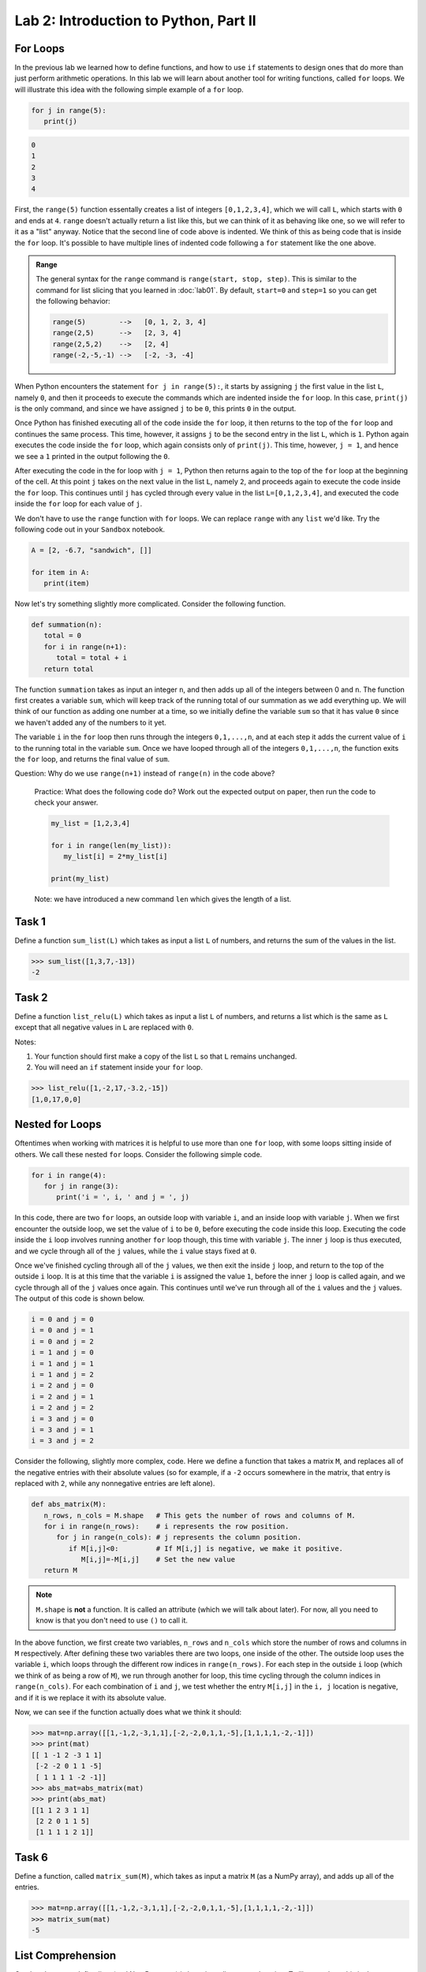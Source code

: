 Lab 2: Introduction to Python, Part II
======================================

.. review functions and lists
.. this becomes vector arithmetic

For Loops
---------

In the previous lab we learned how to define functions, and how to use ``if`` statements to
design ones that do more than just perform arithmetic operations. In this lab we will learn
about another tool for writing functions, called ``for`` loops. We will illustrate this idea with the
following simple example of a ``for`` loop.

.. code-block:: python

   for j in range(5):
      print(j)

.. code-block:: console

   0
   1
   2
   3
   4

First, the ``range(5)`` function essentally creates a
list of integers ``[0,1,2,3,4]``, which we will call ``L``, which starts with ``0`` and ends at ``4``.
``range`` doesn't actually return a list like this, but we can think of it as behaving
like one, so we will refer to it as a "list" anyway. Notice that the second line of code above
is indented. We think of this as being code that is inside the ``for`` loop. It's possible to have
multiple lines of indented code following a ``for`` statement like the one above.

.. admonition:: Range

   The general syntax for the ``range`` command is ``range(start, stop, step)``. This is similar to the command for list slicing that you learned in :doc:`lab01`. By default, ``start=0`` and ``step=1`` so you can get the following behavior:

   .. code-block:: console

      range(5)        -->   [0, 1, 2, 3, 4]
      range(2,5)      -->   [2, 3, 4]
      range(2,5,2)    -->   [2, 4]
      range(-2,-5,-1) -->   [-2, -3, -4]


When Python encounters the statement ``for j in range(5):``, it starts by assigning ``j`` the
first value in the list ``L``, namely ``0``, and then it proceeds to execute the commands which are
indented inside the ``for`` loop. In this case, ``print(j)`` is the only command, and since we
have assigned ``j`` to be ``0``, this prints ``0`` in the output.


Once Python has finished executing all of the code inside the ``for`` loop, it then returns to
the top of the ``for`` loop and continues the same process. This time, however, it assigns ``j`` to
be the second entry in the list ``L``, which is ``1``. Python again executes the code inside the ``for``
loop, which again consists only of ``print(j)``. This time, however, ``j = 1``, and hence we see a ``1``
printed in the output following the ``0``.

After executing the code in the for loop with ``j = 1``, Python then returns again to the top
of the ``for`` loop at the beginning of the cell. At this point ``j`` takes on the next value
in the list ``L``, namely ``2``, and proceeds again to execute the code inside the ``for`` loop. This
continues until ``j`` has cycled through every value in the list ``L=[0,1,2,3,4]``, and executed the
code inside the ``for`` loop for each value of ``j``.

We don't have to use the ``range`` function with ``for`` loops. We can replace ``range`` with
any ``list`` we'd like. Try the following code out in your ``Sandbox`` notebook.

.. code-block:: python

   A = [2, -6.7, "sandwich", []]

   for item in A:
      print(item)

Now let's try something slightly more complicated. Consider the following function.

.. code-block:: python

   def summation(n):
      total = 0
      for i in range(n+1):
         total = total + i
      return total

The function ``summation`` takes as input an integer ``n``, and then adds up all of the integers
between 0 and ``n``. The function first creates a variable ``sum``, which will keep track of the running
total of our summation as we add everything up. We will think of our function as adding one
number at a time, so we initially define the variable ``sum`` so that it has value ``0`` since we haven't
added any of the numbers to it yet.

The variable ``i`` in the ``for`` loop then runs through the integers ``0,1,...,n``, and at each step
it adds the current value of ``i`` to the running total in the variable ``sum``. Once we have looped
through all of the integers ``0,1,...,n``, the function exits the ``for`` loop, and returns the final
value of ``sum``.

Question: Why do we use ``range(n+1)`` instead of ``range(n)`` in the code above?


   Practice: What does the following code do? Work out the expected output on paper, then run the code to check your answer.

   .. code-block:: python

      my_list = [1,2,3,4]

      for i in range(len(my_list)):
         my_list[i] = 2*my_list[i]

      print(my_list)

   Note: we have introduced a new command ``len`` which gives the length of a list.


Task 1
------

Define a function ``sum_list(L)`` which takes as input a list ``L`` of numbers, and
returns the sum of the values in the list. 

>>> sum_list([1,3,7,-13])
-2


Task 2
------

Define a function ``list_relu(L)`` which takes as input a list ``L`` of numbers, and
returns a list which is the same as ``L`` except that all negative values in ``L`` are replaced with ``0``.

Notes:

1. Your function should first make a copy of the list ``L`` so that ``L`` remains unchanged.
2. You will need an ``if`` statement inside your ``for`` loop.

>>> list_relu([1,-2,17,-3.2,-15])
[1,0,17,0,0]


.. NumPy
.. -----

.. Although there are a number of useful functions which are already defined in Python, like
.. ``range`` and ``len``, there are many common mathematical functions like ``sin(x)`` and ``log(x)`` which
.. are not defined. In order to use these functions (and others), we need to import the NumPy
.. package. A package is a collection of functions that have been written in Python, and are
.. available to use in our programs so that we don't have to define these functions ourselves.
.. NumPy is a particularly helpful package that contains many functions which are important for
.. doing linear algebra and mathematics in general.

.. In order to use the functions in the NumPy package, we first must import the package. To
.. do this we use the following command:

.. >>> import numpy as np

.. Here we are telling Python to import NumPy. We are also telling Python that we will be
.. referring to the NumPy package in our code by the shortened ``np``, instead of its full name. You
.. will need to do this for every notebook you create that uses NumPy. Furthermore, if you close a
.. notebook which has imported NumPy, and then open it again, you will need to re-execute the
.. cell containing the command ``import numpy as np`` in order to use any of NumPy's functions.

.. To use NumPy's functions in our code, we simply have to include ``np.`` at the beginning of
.. the function name.

.. >>> np.sin(0.5)
.. 0.479425538604203

.. >>> np.cos(1)
.. 0.5403023058681398

.. >>> np.sqrt(16)
.. 4.0

.. >>> np.exp(10)
.. 22026.465794806718

.. >>> np.log(116)
.. 4.7535901911063645

.. Note that the trigonometric functions in NumPy are computed in terms of radians, and that
.. ``np.log`` is the natural logarithm, with base ``e``.

.. Task 3
.. ------

.. Find the value of 

.. .. math::
..    \frac{e^5 - \log(\sqrt 5)}{e^{\cos 3}}

.. using NumPy functions, and save its value as the variable ``my_var``.
.. Here log denotes the natural logarithm.


.. Vectors and Matrices
.. --------------------

.. Another useful feature of the NumPy package is that it also contains functions for dealing
.. with vectors and matrices. In NumPy we represent matrices and vectors as arrays. To define
.. a NumPy array, we use the function ``np.array()``. For example, if we want to create the vector

.. .. math::
..    \left[\begin{array}1 1 \\ 2 \\ -1\end{array}\right]

.. as a NumPy array, we first create the list ``[1,2,-1]`` in Python, and then plug it into the
.. function ``np.array``.

.. .. code-block::

..    my_list=[1,2,-1]           # This is a good old-fashioned list.
..    my_vect=np.array(my_list)  # my_vect is a NumPy array now, which we think of as a vector.
..    print(my_vect)             # This prints the array my_vect.

.. Alternatively, one could create my_vect simply by writing

.. .. code-block::
   
..    my_vect=np.array([1,2,-1]) 


.. To define matrices in NumPy, we define them as "lists of lists". In other words, a matrix
.. can be defined by creating a list, whose elements are all lists of the same size that represent the
.. rows of the matrix, and then plugging it into the function ``np.array()``. For example, to define
.. the matrix

.. .. math::
..    \left[ \begin{array}4 
..    1 & 2 & 3 & 4 \\
..    -5 & -6 & -7 & -8 \\
..    1 & 5 & 2 & 3
..     \end{array} \right]

.. we would create a list with three elements. The first element will be the list ``[1, 2, 3, 4]``,
.. which we think of as the first row of the matrix. The second element in our list will be
.. ``[-5, -6, -7, -8]``, representing the second row, and so on.

.. >>> my_matrix = np.array([[1, 2, 3, 4],[-5, -6, -7, -8],[1, 5, 2, 3]])
.. >>> print(my_matrix)
.. [[ 1 2 3 4]
..  [-5 -6 -7 -8]
..  [ 1 5 2 3]]

.. We can add vectors and multiply by scalars in a straightforward way.

.. >>> array1=np.array([1,2,3])
.. >>> array2=np.array([0,7,4])
.. >>> array1+array2
.. array([1, 9, 7])

.. >>> my_vect=np.array([1,2,-1])
.. >>> 3*my_vect
.. array([3, 6, -3])


.. Task 4
.. ------

.. Let

.. .. math::
..    \vec{u} = 
..    \left[
..       \begin{array}1
..          1 \\
..          3 \\
..          -2 \\
..          4 \\
..          5 
..       \end{array}
..    \right]
..    \qquad
..    \vec{v} = 
..    \left[
..       \begin{array}1
..          1 \\
..          1 \\
..          -2 \\
..          1 \\
..          1 
..       \end{array}
..    \right]
..    \qquad
..    \vec{w} = 
..    \left[
..       \begin{array}1
..          1 \\
..          0 \\
..          1 \\
..          0 \\
..          1 
..       \end{array}
..    \right]

.. Compute the value of

.. .. math::
..    3\vec{u} - 6\vec{v}+\vec{w}

.. and save it as a variable called ``my_vect_var``.


.. Elements of NumPy Arrays
.. ------------------------

.. We can access elements of a NumPy array the same way we access elements in a list, by
.. specifying indices or ranges of indices. Recall that Python lists (and NumPy arrays) begin at
.. index ``0``. So if an element of a list or array has index ``3``, that really means it's the 4th element
.. in the list or array. Furthermore, when we specify a range of indices, say ``my_array[3:7]``,
.. the element with index ``3`` is included, but the element with index ``7`` is not included (Python only
.. includes up to index ``6``).

.. >>> v=np.array([4,1,-5,3,-2,1,0,9])
.. >>> print(v[3])
.. 3
.. >>> print(v[2:6])
.. [-5 3 -2 1]
.. >>> print(v[3:])
.. [3 -2 1 0 9]
.. >>> print(v[:4])
.. [4 1 -5 3]

.. We can access the entries in a matrix in a similar way to accessing elements of a list, though
.. for matrices we have to list two indices (or ranges of indices). The syntax is ``matrix[row, column]``
.. which will return the element at ``row`` and ``column``.

.. >>> my_matrix=np.array([[1, 2, 3, 4],[-5, -6, -7, -8],[1, 5, 2, 3]])
.. >>> print(my_matrix)
.. [[ 1  2  3  4]
..  [-5 -6 -7 -8]
..  [ 1  5  2  3]]
.. >>> print(my_matrix[1,2])     # row 1, column 2
.. -7
.. >>> print(my_matrix[2,1:3])   # row 2, columns 1 (inclusive) to 3 (exclusive)
.. [5 2]
.. >>> print(my_matrix[:,3])     # all rows, column 3
.. [4 -8 3]
.. >>> print(my_matrix[1])       # row 1
.. [-5 -6 -7 -8]

.. Task 5
.. ------

.. Define a function ``first_rpt(M)`` which takes as input a NumPy matrix ``M``,
.. and outputs a matrix in which every row of ``M`` has been replaced with the first row.
.. Use the ``.copy()`` method to make a copy of ``M`` and only modify the copy, i.e., ``M_copy = M.copy()``.

.. >>> my_matrix=np.array([[1, 2, 3, 4],[-5, -6, -7, -8],[1, 5, 2, 3]])
.. >>> first_rpt(my_matrix)
.. array([[1, 2, 3, 4],
..        [1, 2, 3, 4],
..        [1, 2, 3, 4]])


Nested for Loops
----------------

Oftentimes when working with matrices it is helpful to use more than one ``for`` loop, with
some loops sitting inside of others. We call these nested ``for`` loops. Consider the following
simple code.

.. code-block:: python

   for i in range(4):
      for j in range(3):
         print('i = ', i, ' and j = ', j)


In this code, there are two ``for`` loops, an outside loop with variable ``i``, and an inside loop
with variable ``j``. When we first encounter the outside loop, we set the value of ``i`` to be ``0``, before
executing the code inside this loop. Executing the code inside the ``i`` loop involves running
another ``for`` loop though, this time with variable ``j``. The inner ``j`` loop is thus executed, and we
cycle through all of the ``j`` values, while the ``i`` value stays fixed at ``0``.

Once we've finished cycling through all of the ``j`` values, we then exit the inside ``j`` loop, and
return to the top of the outside ``i`` loop. It is at this time that the variable ``i`` is assigned the
value ``1``, before the inner ``j`` loop is called again, and we cycle through all of the ``j`` values once
again. This continues until we've run through all of the ``i`` values and the ``j`` values. The output
of this code is shown below.

.. code-block:: console

   i = 0 and j = 0
   i = 0 and j = 1
   i = 0 and j = 2
   i = 1 and j = 0
   i = 1 and j = 1
   i = 1 and j = 2
   i = 2 and j = 0
   i = 2 and j = 1
   i = 2 and j = 2
   i = 3 and j = 0
   i = 3 and j = 1
   i = 3 and j = 2

Consider the following, slightly more complex, code. Here we define a function that takes
a matrix ``M``, and replaces all of the negative entries with their absolute values (so for example,
if a ``-2`` occurs somewhere in the matrix, that entry is replaced with ``2``, while any nonnegative
entries are left alone).

.. code-block:: python

   def abs_matrix(M):
      n_rows, n_cols = M.shape   # This gets the number of rows and columns of M.
      for i in range(n_rows):    # i represents the row position.
         for j in range(n_cols): # j represents the column position.
            if M[i,j]<0:         # If M[i,j] is negative, we make it positive.
               M[i,j]=-M[i,j]    # Set the new value
      return M

.. Note::
   ``M.shape`` is **not** a function. It is called an attribute (which we will talk about later).
   For now, all you need to know is that you don't need to use ``()`` to call it.

In the above function, we first create two variables, ``n_rows`` and ``n_cols`` which store the
number of rows and columns in ``M`` respectively. After defining these two variables there are two
loops, one inside of the other. The outside loop uses the variable ``i``, which loops through the
different row indices in ``range(n_rows)``. For each step in the outside ``i`` loop (which we think of
as being a row of ``M``), we run through another for loop, this time cycling through the column
indices in ``range(n_cols)``. For each combination of ``i`` and ``j``, we test whether the entry ``M[i,j]``
in the ``i, j`` location is negative, and if it is we replace it with its absolute value.

Now, we can see if the function actually does what we think it should:

>>> mat=np.array([[1,-1,2,-3,1,1],[-2,-2,0,1,1,-5],[1,1,1,1,-2,-1]])
>>> print(mat)
[[ 1 -1 2 -3 1 1]
 [-2 -2 0 1 1 -5]
 [ 1 1 1 1 -2 -1]]
>>> abs_mat=abs_matrix(mat) 
>>> print(abs_mat)
[[1 1 2 3 1 1]
 [2 2 0 1 1 5]
 [1 1 1 1 2 1]]

Task 6
------

Define a function, called ``matrix_sum(M)``, which takes as input a matrix ``M`` (as
a NumPy array), and adds up all of the entries.

>>> mat=np.array([[1,-1,2,-3,1,1],[-2,-2,0,1,1,-5],[1,1,1,1,-2,-1]])
>>> matrix_sum(mat)
-5


List Comprehension
------------------


One handy way to define lists (and NumPy arrays) is by using a list comprehension. To
illustrate how this is done, consider the following.

>>> a = [3*i for i in range(10)] 
>>> a
[0, 3, 6, 9, 12, 15, 18, 21, 24, 27]

List comprehension is the programming version of set-builder notation.
Think about how the code above resembles the following.

.. math::
   a = \{3i : i \in \{0, 1, 2,\ldots, 9\}\}

Here is what this list comprehension looks like using a ``for`` loop.

.. code:: python
   
   a = []
   for i in range(10):
      a = a + 3*i

The first part of the above list comprehension, namely ``3*i``, tells Python that we are going
to create a list and fill it with numbers of the form ``3*i``, for some values of ``i``. The second part
of the list comprehension, the command ``for i in range(10)``, tells Python what values of ``i``
to use. In other words, we are creating a list with the elements ``3*i``, where ``i`` ranges between
``0`` and ``9``.

Here are a few more examples.

>>> b = [np.sqrt(num) for num in [4, 1, 9, 81]]
>>> b
[np.float64(2.0), np.float64(1.0), np.float64(3.0), np.float64(9.0)]

>>> c = [len(ele) for ele in ["hello", "EMC2", "lab"]]
>>> c
[5, 4, 3]


Task 7
------


Using list comprehension, create a list

.. math::
   [0.5^1, 0.5^2, 0.5^3,\ldots, 0.5^{100}]

and save it as a variable called ``long_list``.


Task 8
------

Using list comprehension, write a function returns a Python list of temperatures in fahrenheit from a Python list of temperatures in celcius. Call it ``fah_to_cel(c)``. The formula is :math:`\frac{9}{5}c + 32 = f`.